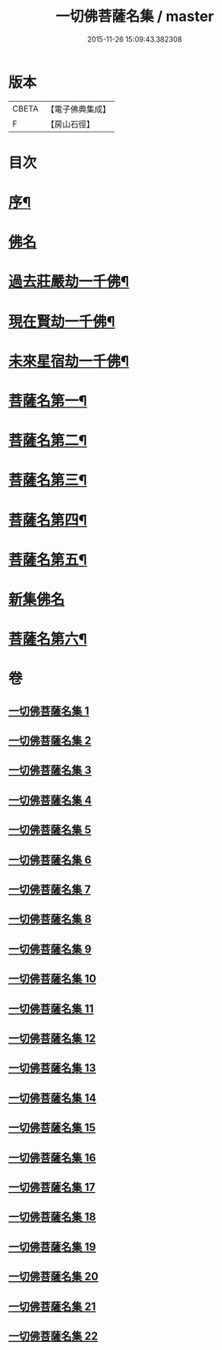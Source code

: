 #+TITLE: 一切佛菩薩名集 / master
#+DATE: 2015-11-26 15:09:43.382308
* 版本
 |     CBETA|【電子佛典集成】|
 |         F|【房山石徑】  |

* 目次
* [[file:KR6i0028_001.txt::001-0251a2][序¶]]
* [[file:KR6i0028_001.txt::0252b23][佛名]]
* [[file:KR6i0028_004.txt::004-0293a4][過去莊嚴劫一千佛¶]]
* [[file:KR6i0028_004.txt::0299b4][現在賢劫一千佛¶]]
* [[file:KR6i0028_005.txt::005-0306a4][未來星宿劫一千佛¶]]
* [[file:KR6i0028_016.txt::016-0426a4][菩薩名第一¶]]
* [[file:KR6i0028_017.txt::017-0436a4][菩薩名第二¶]]
* [[file:KR6i0028_018.txt::018-0445a4][菩薩名第三¶]]
* [[file:KR6i0028_019.txt::019-0454a4][菩薩名第四¶]]
* [[file:KR6i0028_020.txt::020-0463a4][菩薩名第五¶]]
* [[file:KR6i0028_021.txt::021-0473a3][新集佛名]]
* [[file:KR6i0028_021.txt::0476a5][菩薩名第六¶]]
* 卷
** [[file:KR6i0028_001.txt][一切佛菩薩名集 1]]
** [[file:KR6i0028_002.txt][一切佛菩薩名集 2]]
** [[file:KR6i0028_003.txt][一切佛菩薩名集 3]]
** [[file:KR6i0028_004.txt][一切佛菩薩名集 4]]
** [[file:KR6i0028_005.txt][一切佛菩薩名集 5]]
** [[file:KR6i0028_006.txt][一切佛菩薩名集 6]]
** [[file:KR6i0028_007.txt][一切佛菩薩名集 7]]
** [[file:KR6i0028_008.txt][一切佛菩薩名集 8]]
** [[file:KR6i0028_009.txt][一切佛菩薩名集 9]]
** [[file:KR6i0028_010.txt][一切佛菩薩名集 10]]
** [[file:KR6i0028_011.txt][一切佛菩薩名集 11]]
** [[file:KR6i0028_012.txt][一切佛菩薩名集 12]]
** [[file:KR6i0028_013.txt][一切佛菩薩名集 13]]
** [[file:KR6i0028_014.txt][一切佛菩薩名集 14]]
** [[file:KR6i0028_015.txt][一切佛菩薩名集 15]]
** [[file:KR6i0028_016.txt][一切佛菩薩名集 16]]
** [[file:KR6i0028_017.txt][一切佛菩薩名集 17]]
** [[file:KR6i0028_018.txt][一切佛菩薩名集 18]]
** [[file:KR6i0028_019.txt][一切佛菩薩名集 19]]
** [[file:KR6i0028_020.txt][一切佛菩薩名集 20]]
** [[file:KR6i0028_021.txt][一切佛菩薩名集 21]]
** [[file:KR6i0028_022.txt][一切佛菩薩名集 22]]
